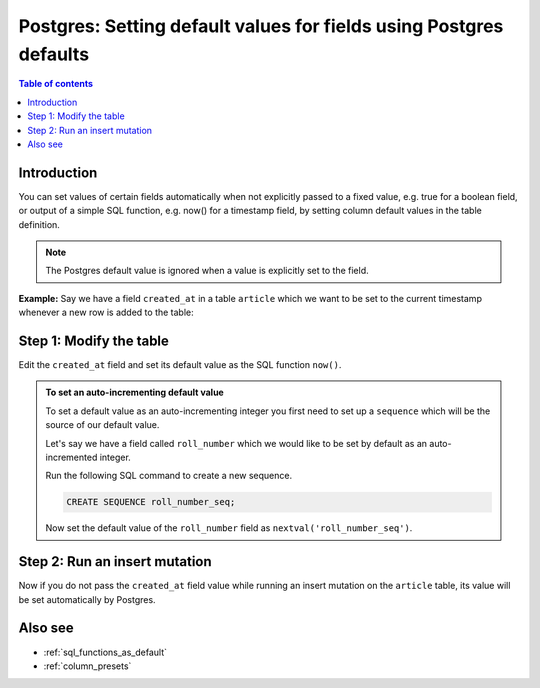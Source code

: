 .. meta::
   :description: Set default field values for Postgres using Postgres defaults in Hasura
   :keywords: hasura, docs, postgres, schema, default value, Postgres default

.. _postgres_defaults:

Postgres: Setting default values for fields using Postgres defaults
===================================================================

.. contents:: Table of contents
  :backlinks: none
  :depth: 1
  :local:

Introduction
------------

You can set values of certain fields automatically when not explicitly passed to a fixed value, e.g. true for a boolean
field, or output of a simple SQL function, e.g. now() for a timestamp field, by setting column default values in the
table definition.

.. note::

  The Postgres default value is ignored when a value is explicitly set to the field.

**Example:** Say we have a field ``created_at`` in a table ``article`` which we want to be set to the current
timestamp whenever a new row is added to the table:

Step 1: Modify the table
------------------------

Edit the ``created_at`` field and set its default value as the SQL function ``now()``.

.. rst-class:: api_tabs
.. tabs::

  .. tab:: Console

    Open the console and head to ``Data -> [article] -> Modify``.

    Click the ``Edit`` button next to the ``created_at`` field and add ``now()`` as a default value.

    .. thumbnail:: /img/graphql/core/schema/add-default-value.png
      :alt: Modify the table in the console

  .. tab:: CLI

    :ref:`Create a migration manually <manual_migrations>` and add the following SQL statement to the ``up.sql`` file:

    .. code-block:: SQL

      ALTER TABLE ONLY "public"."article" ALTER COLUMN "created_at" SET DEFAULT now();

    Add the following statement to the ``down.sql`` file in case you need to :ref:`roll back <roll_back_migrations>` the above statement:

    .. code-block:: sql

      ALTER TABLE article ALTER COLUMN created_at DROP DEFAULT;

    Apply the migration by running:

    .. code-block:: bash

      hasura migrate apply

  .. tab:: API

    You can add a default value by using the :ref:`run_sql metadata API <run_sql>`:

    .. code-block:: http

      POST /v1/query HTTP/1.1
      Content-Type: application/json
      X-Hasura-Role: admin

      {
        "type": "run_sql",
        "args": {
          "sql": "ALTER TABLE article ALTER COLUMN created_at SET DEFAULT now();"
        }
      }
    
.. admonition:: To set an auto-incrementing default value

      To set a default value as an auto-incrementing integer you first need to set up a ``sequence`` which will be the
      source of our default value.

      Let's say we have a field called ``roll_number`` which we would like to be set by default as an auto-incremented
      integer.

      Run the following SQL command to create a new sequence.

      .. code-block:: SQL

        CREATE SEQUENCE roll_number_seq;

      Now set the default value of the ``roll_number`` field as ``nextval('roll_number_seq')``.

Step 2: Run an insert mutation
------------------------------

Now if you do not pass the ``created_at`` field value while running an insert mutation on the ``article`` table, its
value will be set automatically by Postgres.

.. graphiql::
  :view_only:
  :query:
    mutation {
      insert_article(
        objects: [
          {
            title: "GraphQL manual",
            author_id: 11
          }
        ]) {
        returning {
          id
          title
          created_at
        }
      }
    }
  :response:
    {
      "data": {
        "insert_article": {
          "returning": [
            {
              "id": 12,
              "title": "GraphQL manual",
              "created_at": "2020-04-23T11:42:30.499315+00:00"
            }
          ]
        }
      }
    }

Also see
--------

- :ref:`sql_functions_as_default`
- :ref:`column_presets`
